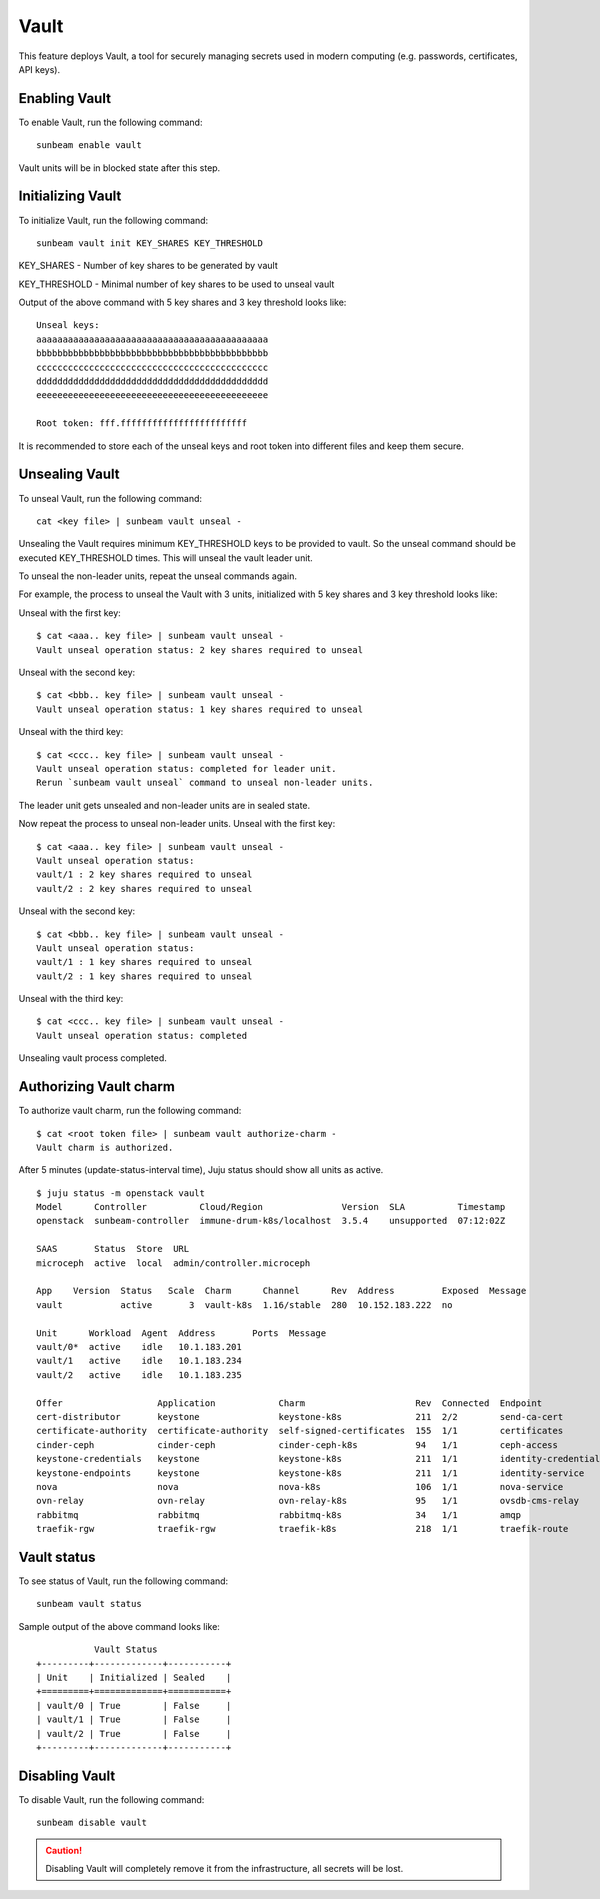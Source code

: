 Vault
=====

This feature deploys Vault, a tool for securely managing secrets used in
modern computing (e.g. passwords, certificates, API keys).

Enabling Vault
--------------

To enable Vault, run the following command:

::

   sunbeam enable vault

Vault units will be in blocked state after this step.

Initializing Vault
------------------

To initialize Vault, run the following command:

::

   sunbeam vault init KEY_SHARES KEY_THRESHOLD

KEY_SHARES - Number of key shares to be generated by vault

KEY_THRESHOLD - Minimal number of key shares to be used to unseal vault

Output of the above command with 5 key shares and 3 key threshold looks like:

::

   Unseal keys:
   aaaaaaaaaaaaaaaaaaaaaaaaaaaaaaaaaaaaaaaaaaaa
   bbbbbbbbbbbbbbbbbbbbbbbbbbbbbbbbbbbbbbbbbbbb
   cccccccccccccccccccccccccccccccccccccccccccc
   dddddddddddddddddddddddddddddddddddddddddddd
   eeeeeeeeeeeeeeeeeeeeeeeeeeeeeeeeeeeeeeeeeeee

   Root token: fff.ffffffffffffffffffffffff

It is recommended to store each of the unseal keys and root token into different files
and keep them secure.

Unsealing Vault
---------------

To unseal Vault, run the following command:

::

   cat <key file> | sunbeam vault unseal -

Unsealing the Vault requires minimum KEY_THRESHOLD keys to be provided to vault.
So the unseal command should be executed KEY_THRESHOLD times. This will unseal
the vault leader unit.

To unseal the non-leader units, repeat the unseal commands again.

For example, the process to unseal the Vault with 3 units, initialized with
5 key shares and 3 key threshold looks like:

Unseal with the first key:

::

   $ cat <aaa.. key file> | sunbeam vault unseal -
   Vault unseal operation status: 2 key shares required to unseal

Unseal with the second key:

::

   $ cat <bbb.. key file> | sunbeam vault unseal -
   Vault unseal operation status: 1 key shares required to unseal

Unseal with the third key:

::

   $ cat <ccc.. key file> | sunbeam vault unseal -
   Vault unseal operation status: completed for leader unit.
   Rerun `sunbeam vault unseal` command to unseal non-leader units.

The leader unit gets unsealed and non-leader units are in sealed state.

Now repeat the process to unseal non-leader units.
Unseal with the first key:

::

   $ cat <aaa.. key file> | sunbeam vault unseal -
   Vault unseal operation status:
   vault/1 : 2 key shares required to unseal
   vault/2 : 2 key shares required to unseal

Unseal with the second key:

::

   $ cat <bbb.. key file> | sunbeam vault unseal -
   Vault unseal operation status:
   vault/1 : 1 key shares required to unseal
   vault/2 : 1 key shares required to unseal

Unseal with the third key:

::

   $ cat <ccc.. key file> | sunbeam vault unseal -
   Vault unseal operation status: completed

Unsealing vault process completed.

Authorizing Vault charm
-----------------------

To authorize vault charm, run the following command:

::

   $ cat <root token file> | sunbeam vault authorize-charm -
   Vault charm is authorized.

After 5 minutes (update-status-interval time), Juju status should show all units as active.

::

   $ juju status -m openstack vault
   Model      Controller          Cloud/Region               Version  SLA          Timestamp
   openstack  sunbeam-controller  immune-drum-k8s/localhost  3.5.4    unsupported  07:12:02Z

   SAAS       Status  Store  URL
   microceph  active  local  admin/controller.microceph

   App    Version  Status   Scale  Charm      Channel      Rev  Address         Exposed  Message
   vault           active       3  vault-k8s  1.16/stable  280  10.152.183.222  no

   Unit      Workload  Agent  Address       Ports  Message
   vault/0*  active    idle   10.1.183.201
   vault/1   active    idle   10.1.183.234
   vault/2   active    idle   10.1.183.235

   Offer                  Application            Charm                     Rev  Connected  Endpoint              Interface             Role
   cert-distributor       keystone               keystone-k8s              211  2/2        send-ca-cert          certificate_transfer  provider
   certificate-authority  certificate-authority  self-signed-certificates  155  1/1        certificates          tls-certificates      provider
   cinder-ceph            cinder-ceph            cinder-ceph-k8s           94   1/1        ceph-access           cinder-ceph-key       provider
   keystone-credentials   keystone               keystone-k8s              211  1/1        identity-credentials  keystone-credentials  provider
   keystone-endpoints     keystone               keystone-k8s              211  1/1        identity-service      keystone              provider
   nova                   nova                   nova-k8s                  106  1/1        nova-service          nova                  provider
   ovn-relay              ovn-relay              ovn-relay-k8s             95   1/1        ovsdb-cms-relay       ovsdb-cms             provider
   rabbitmq               rabbitmq               rabbitmq-k8s              34   1/1        amqp                  rabbitmq              provider
   traefik-rgw            traefik-rgw            traefik-k8s               218  1/1        traefik-route         traefik_route         provider

Vault status
------------

To see status of Vault, run the following command:

::

   sunbeam vault status

Sample output of the above command looks like:

::

              Vault Status
   +---------+-------------+-----------+
   | Unit    | Initialized | Sealed    |
   +=========+=============+===========+
   | vault/0 | True        | False     |
   | vault/1 | True        | False     |
   | vault/2 | True        | False     |
   +---------+-------------+-----------+

Disabling Vault
---------------

To disable Vault, run the following command:

::

   sunbeam disable vault

.. caution::
   Disabling Vault will completely remove it from the infrastructure,
   all secrets will be lost.
